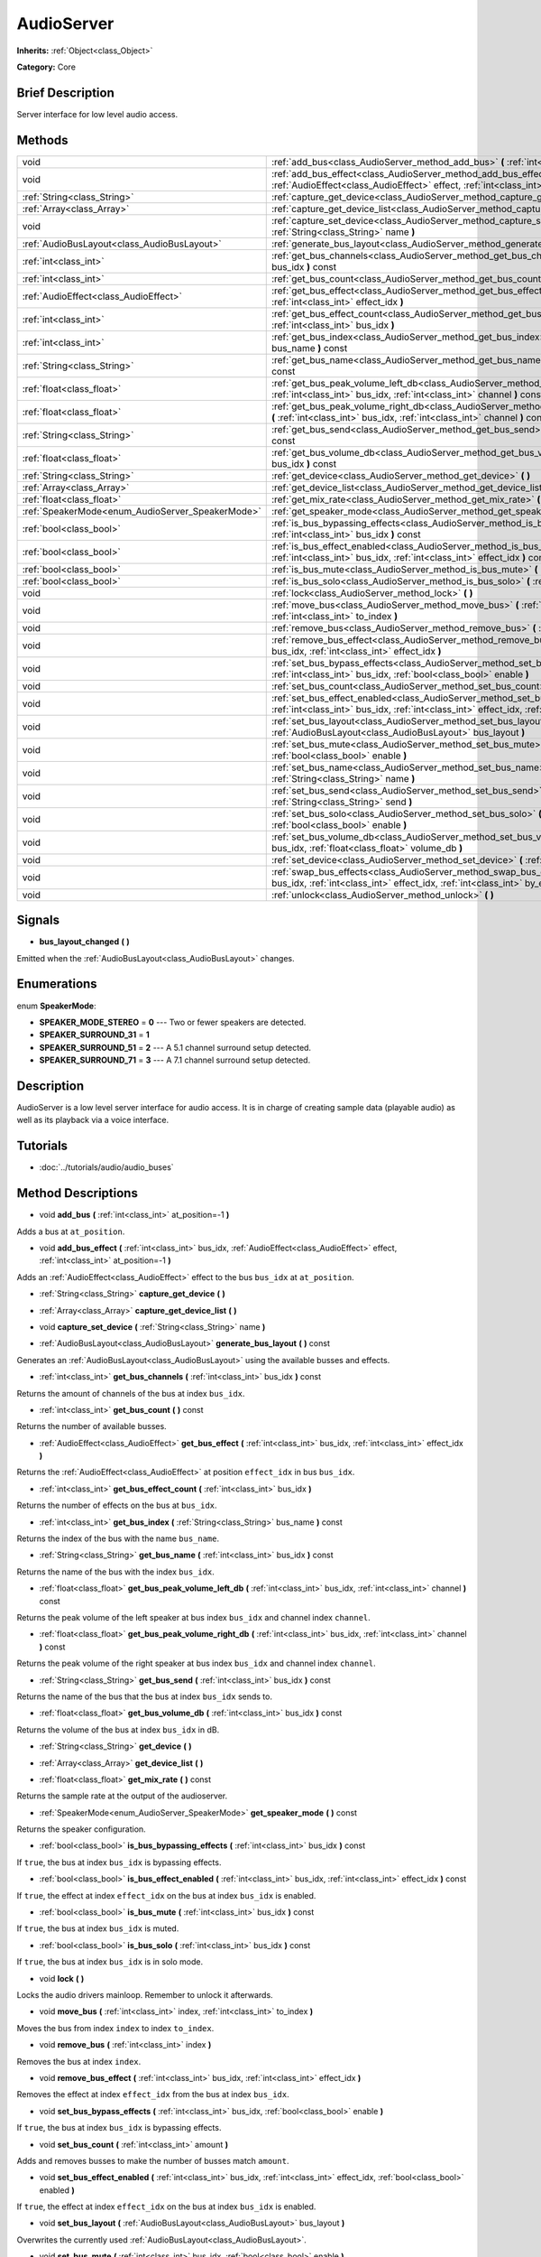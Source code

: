 .. Generated automatically by doc/tools/makerst.py in Godot's source tree.
.. DO NOT EDIT THIS FILE, but the AudioServer.xml source instead.
.. The source is found in doc/classes or modules/<name>/doc_classes.

.. _class_AudioServer:

AudioServer
===========

**Inherits:** :ref:`Object<class_Object>`

**Category:** Core

Brief Description
-----------------

Server interface for low level audio access.

Methods
-------

+--------------------------------------------------+----------------------------------------------------------------------------------------------------------------------------------------------------------------------------------------------+
| void                                             | :ref:`add_bus<class_AudioServer_method_add_bus>` **(** :ref:`int<class_int>` at_position=-1 **)**                                                                                            |
+--------------------------------------------------+----------------------------------------------------------------------------------------------------------------------------------------------------------------------------------------------+
| void                                             | :ref:`add_bus_effect<class_AudioServer_method_add_bus_effect>` **(** :ref:`int<class_int>` bus_idx, :ref:`AudioEffect<class_AudioEffect>` effect, :ref:`int<class_int>` at_position=-1 **)** |
+--------------------------------------------------+----------------------------------------------------------------------------------------------------------------------------------------------------------------------------------------------+
| :ref:`String<class_String>`                      | :ref:`capture_get_device<class_AudioServer_method_capture_get_device>` **(** **)**                                                                                                           |
+--------------------------------------------------+----------------------------------------------------------------------------------------------------------------------------------------------------------------------------------------------+
| :ref:`Array<class_Array>`                        | :ref:`capture_get_device_list<class_AudioServer_method_capture_get_device_list>` **(** **)**                                                                                                 |
+--------------------------------------------------+----------------------------------------------------------------------------------------------------------------------------------------------------------------------------------------------+
| void                                             | :ref:`capture_set_device<class_AudioServer_method_capture_set_device>` **(** :ref:`String<class_String>` name **)**                                                                          |
+--------------------------------------------------+----------------------------------------------------------------------------------------------------------------------------------------------------------------------------------------------+
| :ref:`AudioBusLayout<class_AudioBusLayout>`      | :ref:`generate_bus_layout<class_AudioServer_method_generate_bus_layout>` **(** **)** const                                                                                                   |
+--------------------------------------------------+----------------------------------------------------------------------------------------------------------------------------------------------------------------------------------------------+
| :ref:`int<class_int>`                            | :ref:`get_bus_channels<class_AudioServer_method_get_bus_channels>` **(** :ref:`int<class_int>` bus_idx **)** const                                                                           |
+--------------------------------------------------+----------------------------------------------------------------------------------------------------------------------------------------------------------------------------------------------+
| :ref:`int<class_int>`                            | :ref:`get_bus_count<class_AudioServer_method_get_bus_count>` **(** **)** const                                                                                                               |
+--------------------------------------------------+----------------------------------------------------------------------------------------------------------------------------------------------------------------------------------------------+
| :ref:`AudioEffect<class_AudioEffect>`            | :ref:`get_bus_effect<class_AudioServer_method_get_bus_effect>` **(** :ref:`int<class_int>` bus_idx, :ref:`int<class_int>` effect_idx **)**                                                   |
+--------------------------------------------------+----------------------------------------------------------------------------------------------------------------------------------------------------------------------------------------------+
| :ref:`int<class_int>`                            | :ref:`get_bus_effect_count<class_AudioServer_method_get_bus_effect_count>` **(** :ref:`int<class_int>` bus_idx **)**                                                                         |
+--------------------------------------------------+----------------------------------------------------------------------------------------------------------------------------------------------------------------------------------------------+
| :ref:`int<class_int>`                            | :ref:`get_bus_index<class_AudioServer_method_get_bus_index>` **(** :ref:`String<class_String>` bus_name **)** const                                                                          |
+--------------------------------------------------+----------------------------------------------------------------------------------------------------------------------------------------------------------------------------------------------+
| :ref:`String<class_String>`                      | :ref:`get_bus_name<class_AudioServer_method_get_bus_name>` **(** :ref:`int<class_int>` bus_idx **)** const                                                                                   |
+--------------------------------------------------+----------------------------------------------------------------------------------------------------------------------------------------------------------------------------------------------+
| :ref:`float<class_float>`                        | :ref:`get_bus_peak_volume_left_db<class_AudioServer_method_get_bus_peak_volume_left_db>` **(** :ref:`int<class_int>` bus_idx, :ref:`int<class_int>` channel **)** const                      |
+--------------------------------------------------+----------------------------------------------------------------------------------------------------------------------------------------------------------------------------------------------+
| :ref:`float<class_float>`                        | :ref:`get_bus_peak_volume_right_db<class_AudioServer_method_get_bus_peak_volume_right_db>` **(** :ref:`int<class_int>` bus_idx, :ref:`int<class_int>` channel **)** const                    |
+--------------------------------------------------+----------------------------------------------------------------------------------------------------------------------------------------------------------------------------------------------+
| :ref:`String<class_String>`                      | :ref:`get_bus_send<class_AudioServer_method_get_bus_send>` **(** :ref:`int<class_int>` bus_idx **)** const                                                                                   |
+--------------------------------------------------+----------------------------------------------------------------------------------------------------------------------------------------------------------------------------------------------+
| :ref:`float<class_float>`                        | :ref:`get_bus_volume_db<class_AudioServer_method_get_bus_volume_db>` **(** :ref:`int<class_int>` bus_idx **)** const                                                                         |
+--------------------------------------------------+----------------------------------------------------------------------------------------------------------------------------------------------------------------------------------------------+
| :ref:`String<class_String>`                      | :ref:`get_device<class_AudioServer_method_get_device>` **(** **)**                                                                                                                           |
+--------------------------------------------------+----------------------------------------------------------------------------------------------------------------------------------------------------------------------------------------------+
| :ref:`Array<class_Array>`                        | :ref:`get_device_list<class_AudioServer_method_get_device_list>` **(** **)**                                                                                                                 |
+--------------------------------------------------+----------------------------------------------------------------------------------------------------------------------------------------------------------------------------------------------+
| :ref:`float<class_float>`                        | :ref:`get_mix_rate<class_AudioServer_method_get_mix_rate>` **(** **)** const                                                                                                                 |
+--------------------------------------------------+----------------------------------------------------------------------------------------------------------------------------------------------------------------------------------------------+
| :ref:`SpeakerMode<enum_AudioServer_SpeakerMode>` | :ref:`get_speaker_mode<class_AudioServer_method_get_speaker_mode>` **(** **)** const                                                                                                         |
+--------------------------------------------------+----------------------------------------------------------------------------------------------------------------------------------------------------------------------------------------------+
| :ref:`bool<class_bool>`                          | :ref:`is_bus_bypassing_effects<class_AudioServer_method_is_bus_bypassing_effects>` **(** :ref:`int<class_int>` bus_idx **)** const                                                           |
+--------------------------------------------------+----------------------------------------------------------------------------------------------------------------------------------------------------------------------------------------------+
| :ref:`bool<class_bool>`                          | :ref:`is_bus_effect_enabled<class_AudioServer_method_is_bus_effect_enabled>` **(** :ref:`int<class_int>` bus_idx, :ref:`int<class_int>` effect_idx **)** const                               |
+--------------------------------------------------+----------------------------------------------------------------------------------------------------------------------------------------------------------------------------------------------+
| :ref:`bool<class_bool>`                          | :ref:`is_bus_mute<class_AudioServer_method_is_bus_mute>` **(** :ref:`int<class_int>` bus_idx **)** const                                                                                     |
+--------------------------------------------------+----------------------------------------------------------------------------------------------------------------------------------------------------------------------------------------------+
| :ref:`bool<class_bool>`                          | :ref:`is_bus_solo<class_AudioServer_method_is_bus_solo>` **(** :ref:`int<class_int>` bus_idx **)** const                                                                                     |
+--------------------------------------------------+----------------------------------------------------------------------------------------------------------------------------------------------------------------------------------------------+
| void                                             | :ref:`lock<class_AudioServer_method_lock>` **(** **)**                                                                                                                                       |
+--------------------------------------------------+----------------------------------------------------------------------------------------------------------------------------------------------------------------------------------------------+
| void                                             | :ref:`move_bus<class_AudioServer_method_move_bus>` **(** :ref:`int<class_int>` index, :ref:`int<class_int>` to_index **)**                                                                   |
+--------------------------------------------------+----------------------------------------------------------------------------------------------------------------------------------------------------------------------------------------------+
| void                                             | :ref:`remove_bus<class_AudioServer_method_remove_bus>` **(** :ref:`int<class_int>` index **)**                                                                                               |
+--------------------------------------------------+----------------------------------------------------------------------------------------------------------------------------------------------------------------------------------------------+
| void                                             | :ref:`remove_bus_effect<class_AudioServer_method_remove_bus_effect>` **(** :ref:`int<class_int>` bus_idx, :ref:`int<class_int>` effect_idx **)**                                             |
+--------------------------------------------------+----------------------------------------------------------------------------------------------------------------------------------------------------------------------------------------------+
| void                                             | :ref:`set_bus_bypass_effects<class_AudioServer_method_set_bus_bypass_effects>` **(** :ref:`int<class_int>` bus_idx, :ref:`bool<class_bool>` enable **)**                                     |
+--------------------------------------------------+----------------------------------------------------------------------------------------------------------------------------------------------------------------------------------------------+
| void                                             | :ref:`set_bus_count<class_AudioServer_method_set_bus_count>` **(** :ref:`int<class_int>` amount **)**                                                                                        |
+--------------------------------------------------+----------------------------------------------------------------------------------------------------------------------------------------------------------------------------------------------+
| void                                             | :ref:`set_bus_effect_enabled<class_AudioServer_method_set_bus_effect_enabled>` **(** :ref:`int<class_int>` bus_idx, :ref:`int<class_int>` effect_idx, :ref:`bool<class_bool>` enabled **)**  |
+--------------------------------------------------+----------------------------------------------------------------------------------------------------------------------------------------------------------------------------------------------+
| void                                             | :ref:`set_bus_layout<class_AudioServer_method_set_bus_layout>` **(** :ref:`AudioBusLayout<class_AudioBusLayout>` bus_layout **)**                                                            |
+--------------------------------------------------+----------------------------------------------------------------------------------------------------------------------------------------------------------------------------------------------+
| void                                             | :ref:`set_bus_mute<class_AudioServer_method_set_bus_mute>` **(** :ref:`int<class_int>` bus_idx, :ref:`bool<class_bool>` enable **)**                                                         |
+--------------------------------------------------+----------------------------------------------------------------------------------------------------------------------------------------------------------------------------------------------+
| void                                             | :ref:`set_bus_name<class_AudioServer_method_set_bus_name>` **(** :ref:`int<class_int>` bus_idx, :ref:`String<class_String>` name **)**                                                       |
+--------------------------------------------------+----------------------------------------------------------------------------------------------------------------------------------------------------------------------------------------------+
| void                                             | :ref:`set_bus_send<class_AudioServer_method_set_bus_send>` **(** :ref:`int<class_int>` bus_idx, :ref:`String<class_String>` send **)**                                                       |
+--------------------------------------------------+----------------------------------------------------------------------------------------------------------------------------------------------------------------------------------------------+
| void                                             | :ref:`set_bus_solo<class_AudioServer_method_set_bus_solo>` **(** :ref:`int<class_int>` bus_idx, :ref:`bool<class_bool>` enable **)**                                                         |
+--------------------------------------------------+----------------------------------------------------------------------------------------------------------------------------------------------------------------------------------------------+
| void                                             | :ref:`set_bus_volume_db<class_AudioServer_method_set_bus_volume_db>` **(** :ref:`int<class_int>` bus_idx, :ref:`float<class_float>` volume_db **)**                                          |
+--------------------------------------------------+----------------------------------------------------------------------------------------------------------------------------------------------------------------------------------------------+
| void                                             | :ref:`set_device<class_AudioServer_method_set_device>` **(** :ref:`String<class_String>` device **)**                                                                                        |
+--------------------------------------------------+----------------------------------------------------------------------------------------------------------------------------------------------------------------------------------------------+
| void                                             | :ref:`swap_bus_effects<class_AudioServer_method_swap_bus_effects>` **(** :ref:`int<class_int>` bus_idx, :ref:`int<class_int>` effect_idx, :ref:`int<class_int>` by_effect_idx **)**          |
+--------------------------------------------------+----------------------------------------------------------------------------------------------------------------------------------------------------------------------------------------------+
| void                                             | :ref:`unlock<class_AudioServer_method_unlock>` **(** **)**                                                                                                                                   |
+--------------------------------------------------+----------------------------------------------------------------------------------------------------------------------------------------------------------------------------------------------+

Signals
-------

.. _class_AudioServer_signal_bus_layout_changed:

- **bus_layout_changed** **(** **)**

Emitted when the :ref:`AudioBusLayout<class_AudioBusLayout>` changes.

Enumerations
------------

.. _enum_AudioServer_SpeakerMode:

.. _class_AudioServer_constant_SPEAKER_MODE_STEREO:

.. _class_AudioServer_constant_SPEAKER_SURROUND_31:

.. _class_AudioServer_constant_SPEAKER_SURROUND_51:

.. _class_AudioServer_constant_SPEAKER_SURROUND_71:

enum **SpeakerMode**:

- **SPEAKER_MODE_STEREO** = **0** --- Two or fewer speakers are detected.

- **SPEAKER_SURROUND_31** = **1**

- **SPEAKER_SURROUND_51** = **2** --- A 5.1 channel surround setup detected.

- **SPEAKER_SURROUND_71** = **3** --- A 7.1 channel surround setup detected.

Description
-----------

AudioServer is a low level server interface for audio access. It is in charge of creating sample data (playable audio) as well as its playback via a voice interface.

Tutorials
---------

- :doc:`../tutorials/audio/audio_buses`

Method Descriptions
-------------------

.. _class_AudioServer_method_add_bus:

- void **add_bus** **(** :ref:`int<class_int>` at_position=-1 **)**

Adds a bus at ``at_position``.

.. _class_AudioServer_method_add_bus_effect:

- void **add_bus_effect** **(** :ref:`int<class_int>` bus_idx, :ref:`AudioEffect<class_AudioEffect>` effect, :ref:`int<class_int>` at_position=-1 **)**

Adds an :ref:`AudioEffect<class_AudioEffect>` effect to the bus ``bus_idx`` at ``at_position``.

.. _class_AudioServer_method_capture_get_device:

- :ref:`String<class_String>` **capture_get_device** **(** **)**

.. _class_AudioServer_method_capture_get_device_list:

- :ref:`Array<class_Array>` **capture_get_device_list** **(** **)**

.. _class_AudioServer_method_capture_set_device:

- void **capture_set_device** **(** :ref:`String<class_String>` name **)**

.. _class_AudioServer_method_generate_bus_layout:

- :ref:`AudioBusLayout<class_AudioBusLayout>` **generate_bus_layout** **(** **)** const

Generates an :ref:`AudioBusLayout<class_AudioBusLayout>` using the available busses and effects.

.. _class_AudioServer_method_get_bus_channels:

- :ref:`int<class_int>` **get_bus_channels** **(** :ref:`int<class_int>` bus_idx **)** const

Returns the amount of channels of the bus at index ``bus_idx``.

.. _class_AudioServer_method_get_bus_count:

- :ref:`int<class_int>` **get_bus_count** **(** **)** const

Returns the number of available busses.

.. _class_AudioServer_method_get_bus_effect:

- :ref:`AudioEffect<class_AudioEffect>` **get_bus_effect** **(** :ref:`int<class_int>` bus_idx, :ref:`int<class_int>` effect_idx **)**

Returns the :ref:`AudioEffect<class_AudioEffect>` at position ``effect_idx`` in bus ``bus_idx``.

.. _class_AudioServer_method_get_bus_effect_count:

- :ref:`int<class_int>` **get_bus_effect_count** **(** :ref:`int<class_int>` bus_idx **)**

Returns the number of effects on the bus at ``bus_idx``.

.. _class_AudioServer_method_get_bus_index:

- :ref:`int<class_int>` **get_bus_index** **(** :ref:`String<class_String>` bus_name **)** const

Returns the index of the bus with the name ``bus_name``.

.. _class_AudioServer_method_get_bus_name:

- :ref:`String<class_String>` **get_bus_name** **(** :ref:`int<class_int>` bus_idx **)** const

Returns the name of the bus with the index ``bus_idx``.

.. _class_AudioServer_method_get_bus_peak_volume_left_db:

- :ref:`float<class_float>` **get_bus_peak_volume_left_db** **(** :ref:`int<class_int>` bus_idx, :ref:`int<class_int>` channel **)** const

Returns the peak volume of the left speaker at bus index ``bus_idx`` and channel index ``channel``.

.. _class_AudioServer_method_get_bus_peak_volume_right_db:

- :ref:`float<class_float>` **get_bus_peak_volume_right_db** **(** :ref:`int<class_int>` bus_idx, :ref:`int<class_int>` channel **)** const

Returns the peak volume of the right speaker at bus index ``bus_idx`` and channel index ``channel``.

.. _class_AudioServer_method_get_bus_send:

- :ref:`String<class_String>` **get_bus_send** **(** :ref:`int<class_int>` bus_idx **)** const

Returns the name of the bus that the bus at index ``bus_idx`` sends to.

.. _class_AudioServer_method_get_bus_volume_db:

- :ref:`float<class_float>` **get_bus_volume_db** **(** :ref:`int<class_int>` bus_idx **)** const

Returns the volume of the bus at index ``bus_idx`` in dB.

.. _class_AudioServer_method_get_device:

- :ref:`String<class_String>` **get_device** **(** **)**

.. _class_AudioServer_method_get_device_list:

- :ref:`Array<class_Array>` **get_device_list** **(** **)**

.. _class_AudioServer_method_get_mix_rate:

- :ref:`float<class_float>` **get_mix_rate** **(** **)** const

Returns the sample rate at the output of the audioserver.

.. _class_AudioServer_method_get_speaker_mode:

- :ref:`SpeakerMode<enum_AudioServer_SpeakerMode>` **get_speaker_mode** **(** **)** const

Returns the speaker configuration.

.. _class_AudioServer_method_is_bus_bypassing_effects:

- :ref:`bool<class_bool>` **is_bus_bypassing_effects** **(** :ref:`int<class_int>` bus_idx **)** const

If ``true``, the bus at index ``bus_idx`` is bypassing effects.

.. _class_AudioServer_method_is_bus_effect_enabled:

- :ref:`bool<class_bool>` **is_bus_effect_enabled** **(** :ref:`int<class_int>` bus_idx, :ref:`int<class_int>` effect_idx **)** const

If ``true``, the effect at index ``effect_idx`` on the bus at index ``bus_idx`` is enabled.

.. _class_AudioServer_method_is_bus_mute:

- :ref:`bool<class_bool>` **is_bus_mute** **(** :ref:`int<class_int>` bus_idx **)** const

If ``true``, the bus at index ``bus_idx`` is muted.

.. _class_AudioServer_method_is_bus_solo:

- :ref:`bool<class_bool>` **is_bus_solo** **(** :ref:`int<class_int>` bus_idx **)** const

If ``true``, the bus at index ``bus_idx`` is in solo mode.

.. _class_AudioServer_method_lock:

- void **lock** **(** **)**

Locks the audio drivers mainloop. Remember to unlock it afterwards.

.. _class_AudioServer_method_move_bus:

- void **move_bus** **(** :ref:`int<class_int>` index, :ref:`int<class_int>` to_index **)**

Moves the bus from index ``index`` to index ``to_index``.

.. _class_AudioServer_method_remove_bus:

- void **remove_bus** **(** :ref:`int<class_int>` index **)**

Removes the bus at index ``index``.

.. _class_AudioServer_method_remove_bus_effect:

- void **remove_bus_effect** **(** :ref:`int<class_int>` bus_idx, :ref:`int<class_int>` effect_idx **)**

Removes the effect at index ``effect_idx`` from the bus at index ``bus_idx``.

.. _class_AudioServer_method_set_bus_bypass_effects:

- void **set_bus_bypass_effects** **(** :ref:`int<class_int>` bus_idx, :ref:`bool<class_bool>` enable **)**

If ``true``, the bus at index ``bus_idx`` is bypassing effects.

.. _class_AudioServer_method_set_bus_count:

- void **set_bus_count** **(** :ref:`int<class_int>` amount **)**

Adds and removes busses to make the number of busses match ``amount``.

.. _class_AudioServer_method_set_bus_effect_enabled:

- void **set_bus_effect_enabled** **(** :ref:`int<class_int>` bus_idx, :ref:`int<class_int>` effect_idx, :ref:`bool<class_bool>` enabled **)**

If ``true``, the effect at index ``effect_idx`` on the bus at index ``bus_idx`` is enabled.

.. _class_AudioServer_method_set_bus_layout:

- void **set_bus_layout** **(** :ref:`AudioBusLayout<class_AudioBusLayout>` bus_layout **)**

Overwrites the currently used :ref:`AudioBusLayout<class_AudioBusLayout>`.

.. _class_AudioServer_method_set_bus_mute:

- void **set_bus_mute** **(** :ref:`int<class_int>` bus_idx, :ref:`bool<class_bool>` enable **)**

If ``true``, the bus at index ``bus_idx`` is muted.

.. _class_AudioServer_method_set_bus_name:

- void **set_bus_name** **(** :ref:`int<class_int>` bus_idx, :ref:`String<class_String>` name **)**

Sets the name of the bus at index ``bus_idx`` to ``name``.

.. _class_AudioServer_method_set_bus_send:

- void **set_bus_send** **(** :ref:`int<class_int>` bus_idx, :ref:`String<class_String>` send **)**

Connects the output of the bus at ``bus_idx`` to the bus named ``send``.

.. _class_AudioServer_method_set_bus_solo:

- void **set_bus_solo** **(** :ref:`int<class_int>` bus_idx, :ref:`bool<class_bool>` enable **)**

If ``true``, the bus at index ``bus_idx`` is in solo mode.

.. _class_AudioServer_method_set_bus_volume_db:

- void **set_bus_volume_db** **(** :ref:`int<class_int>` bus_idx, :ref:`float<class_float>` volume_db **)**

Sets the volume of the bus at index ``bus_idx`` to ``volume_db``.

.. _class_AudioServer_method_set_device:

- void **set_device** **(** :ref:`String<class_String>` device **)**

.. _class_AudioServer_method_swap_bus_effects:

- void **swap_bus_effects** **(** :ref:`int<class_int>` bus_idx, :ref:`int<class_int>` effect_idx, :ref:`int<class_int>` by_effect_idx **)**

Swaps the position of two effects in bus ``bus_idx``.

.. _class_AudioServer_method_unlock:

- void **unlock** **(** **)**

Unlocks the audiodriver's main loop. After locking it always unlock it.

